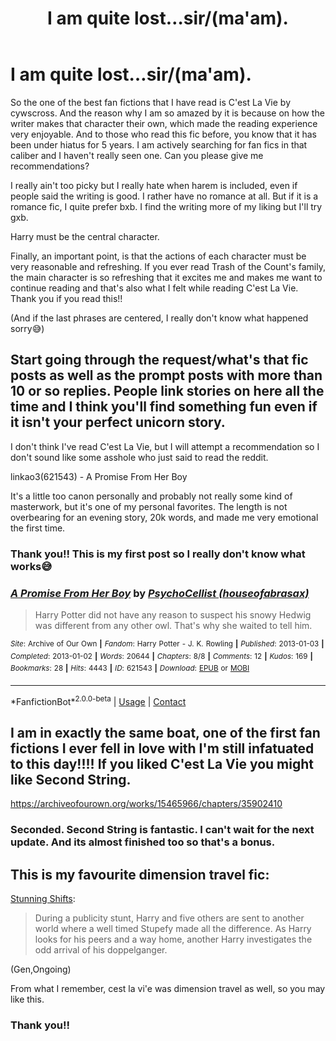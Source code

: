 #+TITLE: I am quite lost...sir/(ma'am).

* I am quite lost...sir/(ma'am).
:PROPERTIES:
:Author: mikai05
:Score: 9
:DateUnix: 1607092827.0
:DateShort: 2020-Dec-04
:FlairText: Recommendation
:END:
So the one of the best fan fictions that I have read is C'est La Vie by cywscross. And the reason why I am so amazed by it is because on how the writer makes that character their own, which made the reading experience very enjoyable. And to those who read this fic before, you know that it has been under hiatus for 5 years. I am actively searching for fan fics in that caliber and I haven't really seen one. Can you please give me recommendations?

I really ain't too picky but I really hate when harem is included, even if people said the writing is good. I rather have no romance at all. But if it is a romance fic, I quite prefer bxb. I find the writing more of my liking but I'll try gxb.

Harry must be the central character.

Finally, an important point, is that the actions of each character must be very reasonable and refreshing. If you ever read Trash of the Count's family, the main character is so refreshing that it excites me and makes me want to continue reading and that's also what I felt while reading C'est La Vie. Thank you if you read this!!

(And if the last phrases are centered, I really don't know what happened sorry😅)


** Start going through the request/what's that fic posts as well as the prompt posts with more than 10 or so replies. People link stories on here all the time and I think you'll find something fun even if it isn't your perfect unicorn story.

I don't think I've read C'est La Vie, but I will attempt a recommendation so I don't sound like some asshole who just said to read the reddit.

linkao3(621543) - A Promise From Her Boy

It's a little too canon personally and probably not really some kind of masterwork, but it's one of my personal favorites. The length is not overbearing for an evening story, 20k words, and made me very emotional the first time.
:PROPERTIES:
:Author: TurboLobstr
:Score: 5
:DateUnix: 1607102493.0
:DateShort: 2020-Dec-04
:END:

*** Thank you!! This is my first post so I really don't know what works😅
:PROPERTIES:
:Author: mikai05
:Score: 2
:DateUnix: 1607130605.0
:DateShort: 2020-Dec-05
:END:


*** [[https://archiveofourown.org/works/621543][*/A Promise From Her Boy/*]] by [[https://www.archiveofourown.org/users/houseofabrasax/pseuds/PsychoCellist][/PsychoCellist (houseofabrasax)/]]

#+begin_quote
  Harry Potter did not have any reason to suspect his snowy Hedwig was different from any other owl. That's why she waited to tell him.
#+end_quote

^{/Site/:} ^{Archive} ^{of} ^{Our} ^{Own} ^{*|*} ^{/Fandom/:} ^{Harry} ^{Potter} ^{-} ^{J.} ^{K.} ^{Rowling} ^{*|*} ^{/Published/:} ^{2013-01-03} ^{*|*} ^{/Completed/:} ^{2013-01-02} ^{*|*} ^{/Words/:} ^{20644} ^{*|*} ^{/Chapters/:} ^{8/8} ^{*|*} ^{/Comments/:} ^{12} ^{*|*} ^{/Kudos/:} ^{169} ^{*|*} ^{/Bookmarks/:} ^{28} ^{*|*} ^{/Hits/:} ^{4443} ^{*|*} ^{/ID/:} ^{621543} ^{*|*} ^{/Download/:} ^{[[https://archiveofourown.org/downloads/621543/A%20Promise%20From%20Her%20Boy.epub?updated_at=1590731993][EPUB]]} ^{or} ^{[[https://archiveofourown.org/downloads/621543/A%20Promise%20From%20Her%20Boy.mobi?updated_at=1590731993][MOBI]]}

--------------

*FanfictionBot*^{2.0.0-beta} | [[https://github.com/FanfictionBot/reddit-ffn-bot/wiki/Usage][Usage]] | [[https://www.reddit.com/message/compose?to=tusing][Contact]]
:PROPERTIES:
:Author: FanfictionBot
:Score: 1
:DateUnix: 1607102512.0
:DateShort: 2020-Dec-04
:END:


** I am in exactly the same boat, one of the first fan fictions I ever fell in love with I'm still infatuated to this day!!!! If you liked C'est La Vie you might like Second String.

[[https://archiveofourown.org/works/15465966/chapters/35902410]]
:PROPERTIES:
:Author: occams2020
:Score: 4
:DateUnix: 1607143240.0
:DateShort: 2020-Dec-05
:END:

*** Seconded. Second String is fantastic. I can't wait for the next update. And its almost finished too so that's a bonus.
:PROPERTIES:
:Author: the-git-who-lived
:Score: 3
:DateUnix: 1607176187.0
:DateShort: 2020-Dec-05
:END:


** This is my favourite dimension travel fic:

[[https://archiveofourown.org/works/552828/chapters/985108][Stunning Shifts]]:

#+begin_quote
  During a publicity stunt, Harry and five others are sent to another world where a well timed Stupefy made all the difference. As Harry looks for his peers and a way home, another Harry investigates the odd arrival of his doppelganger.
#+end_quote

(Gen,Ongoing)

From what I remember, cest la vi'e was dimension travel as well, so you may like this.
:PROPERTIES:
:Author: AGullibleperson
:Score: 3
:DateUnix: 1607119006.0
:DateShort: 2020-Dec-05
:END:

*** Thank you!!
:PROPERTIES:
:Author: mikai05
:Score: 2
:DateUnix: 1607130649.0
:DateShort: 2020-Dec-05
:END:
